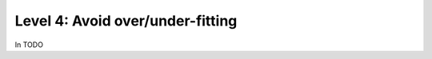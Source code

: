#################################
Level 4: Avoid over/under-fitting
#################################

In TODO 
